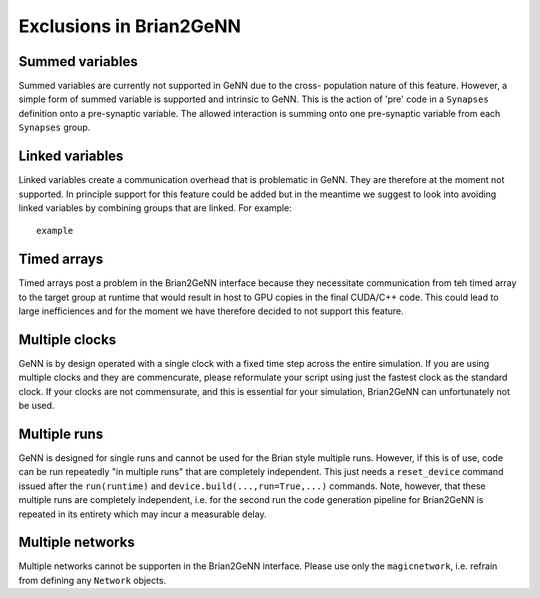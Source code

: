 Exclusions in Brian2GeNN
========================

Summed variables
--------------------
Summed variables are currently not supported in GeNN due to the cross-
population nature of this feature. However, a simple form of summed
variable is supported and intrinsic to GeNN. This is the action of
'pre' code in a ``Synapses`` definition onto a pre-synaptic
variable. The allowed interaction is summing onto one pre-synaptic
variable from each ``Synapses`` group.


Linked variables
--------------------
Linked variables create a communication overhead that is problematic in
GeNN. They are therefore at the moment not supported. In principle
support for this feature could be added but in the meantime we suggest
to look into avoiding linked variables by combining groups that are
linked.
For example::

  example


Timed arrays
--------------------
Timed arrays post a problem in the Brian2GeNN interface because they
necessitate communication from teh timed array to the target group at
runtime that would result in host to GPU copies in the final CUDA/C++
code. This could lead to large inefficiences and for the moment we
have therefore decided to not support this feature.


Multiple clocks
--------------------
GeNN is by design operated with a single clock with a fixed time step
across the entire simulation. If you are using multiple clocks and
they are commencurate, please reformulate your script using just the
fastest clock as the standard clock. If your clocks are not
commensurate, and this is essential for your simulation, Brian2GeNN
can unfortunately not be used.

Multiple runs
--------------------
GeNN is designed for single runs and cannot be used for the Brian style
multiple runs. However, if this is of use, code can be run repeatedly
"in multiple runs" that are completely independent. This just needs a
``reset_device`` command issued after the ``run(runtime)`` and
``device.build(...,run=True,...)`` commands. Note, however, that these
multiple runs are completely independent, i.e. for the second run the
code generation pipeline for Brian2GeNN is repeated in its entirety
which may incur a measurable delay.

Multiple networks
--------------------
Multiple networks cannot be supporten in the Brian2GeNN
interface. Please use only the ``magicnetwork``, i.e. refrain from
defining any ``Network`` objects.

